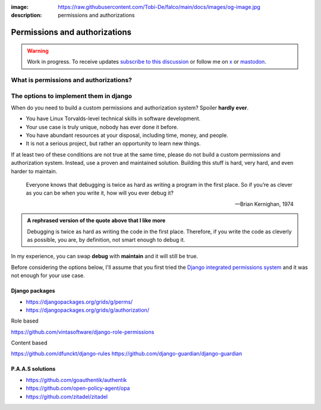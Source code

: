 :image: https://raw.githubusercontent.com/Tobi-De/falco/main/docs/images/og-image.jpg
:description: permissions and authorizations

Permissions and authorizations
==============================

.. warning::

    Work in progress. To receive updates `subscribe to this discussion <https://github.com/Tobi-De/falco/discussions/39>`_ or
    follow me on `x <https://twitter.com/tobidegnon>`_ or `mastodon <https://fosstodon.org/@tobide>`_.

What is permissions and authorizations?
---------------------------------------


The options to implement them in django
---------------------------------------

When do you need to build a custom permissions and authorization system? Spoiler **hardly ever**.

- You have Linux Torvalds-level technical skills in software development.
- Your use case is truly unique, nobody has ever done it before.
- You have abundant resources at your disposal, including time, money, and people.
- It is not a serious project, but rather an opportunity to learn new things.

If at least two of these conditions are not true at the same time, please do not build a custom permissions and authorization system.
Instead, use a proven and maintained solution. Building this stuff is hard, very hard, and even harder to maintain.

    Everyone knows that debugging is twice as hard as writing a program in the first place. So if you’re as clever as you can be when you write it,
    how will you ever debug it?

    -- Brian Kernighan, 1974

.. admonition:: A rephrased version of the quote above that I like more
    :class: hint dropdown

    Debugging is twice as hard as writing the code in the first place. Therefore, if you write the code as cleverly as possible, you are,
    by definition, not smart enough to debug it.


In my experience, you can swap **debug** with **maintain** and it will still be true.

Before considering the options below, I'll assume that you first tried the `Django integrated permissions system <https://docs.djangoproject.com/en/5.0/topics/auth/default/#topic-authorization>`_ and
it was not enough for your use case.

Django packages
^^^^^^^^^^^^^^^

* https://djangopackages.org/grids/g/perms/
* https://djangopackages.org/grids/g/authorization/

Role based

https://github.com/vintasoftware/django-role-permissions

Content based

https://github.com/dfunckt/django-rules
https://github.com/django-guardian/django-guardian



P.A.A.S solutions
^^^^^^^^^^^^^^^^^

* https://github.com/goauthentik/authentik
* https://github.com/open-policy-agent/opa
* https://github.com/zitadel/zitadel
